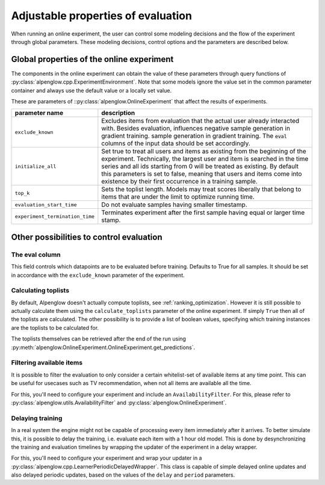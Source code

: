 Adjustable properties of evaluation
===================================

When running an online experiment, the user can control some modeling decisions and the flow of the experiment through global parameters.  These modeling decisions, control options and the parameters are described below.

Global properties of the online experiment
##########################################

The components in the online experiment can obtain the value of these parameters through query functions of :py:class:`alpenglow.cpp.ExperimentEnvironment`.  Note that some models ignore the value set in the common parameter container and always use the default value or a locally set value.

These are parameters of ::py:class:`alpenglow.OnlineExperiment` that affect the results of experiments.

+---------------------------------+---------------------------------------------+
| parameter name                  | description                                 |
+=================================+=============================================+
| ``exclude_known``               | Excludes items from evaluation that the     |
|                                 | actual user already interacted with.        |
|                                 | Besides evaluation, influences negative     |
|                                 | sample generation in gradient training.     |
|                                 | sample generation in gradient training. The |
|                                 | :code:`eval` columns of the input data      |
|                                 | should be set accordingly.                  |
+---------------------------------+---------------------------------------------+
| ``initialize_all``              | Set true to treat all users and items as    |
|                                 | existing from the beginning of the          |
|                                 | experiment.  Technically, the largest user  |
|                                 | and item is searched in the time series and |
|                                 | all ids starting from 0 will be treated as  |
|                                 | existing. By default this parameters is set |
|                                 | to false, meaning that users and items      |
|                                 | come into existence by their first          |
|                                 | occurrence in a training sample.            |
+---------------------------------+---------------------------------------------+
| ``top_k``                       | Sets the toplist length.  Models may treat  |
|                                 | scores liberally that belong to items that  |
|                                 | are under the limit to optimize running     |
|                                 | time.                                       |
+---------------------------------+---------------------------------------------+
| ``evaluation_start_time``       | Do not evaluate samples having smaller      |
|                                 | timestamp.                                  |
+---------------------------------+---------------------------------------------+
| ``experiment_termination_time`` | Terminates experiment after the first       |
|                                 | sample having equal or larger time stamp.   |
+---------------------------------+---------------------------------------------+


Other possibilities to control evaluation
#########################################

The eval column
+++++++++++++++
This field controls which datapoints are to be evaluated before training. Defaults to True for all samples. It should be set in accordance with the ``exclude_known`` parameter of the experiment.

Calculating toplists
++++++++++++++++++++
By default, Alpenglow doesn't actually compute toplists, see :ref:`ranking_optimization`. However it is still possible to actually calculate them using the ``calculate_toplists`` parameter of the online experiment. If simply ``True`` then all of the toplists are calculated. The other possibility is to provide a list of boolean values, specifying which training instances are the toplists to be calculated for.

The toplists themselves can be retrieved after the end of the run using :py:meth:`alpenglow.OnlineExperiment.OnlineExperiment.get_predictions`.

Filtering available items
+++++++++++++++++++++++++

It is possible to filter the evaluation to only consider a certain whitelist-set of available items at any time point. This can be useful for usecases such as TV recommendation, when not all items are available all the time.

For this, you'll need to configure your experiment and include an ``AvailabilityFilter``. For this, please refer to :py:class:`alpenglow.utils.AvailabilityFilter` and :py:class:`alpenglow.OnlineExperiment`.

Delaying training
+++++++++++++++++

In a real system the engine might not be capable of processing every item immediately after it arrives. To better simulate this, it is possible to delay the training, i.e. evaluate each item with a 1 hour old model. This is done by desynchronizing the training and evaluation timelines by wrapping the updater of the experiment in a delay wrapper.

For this, you'll need to configure your experiment and wrap your updater in a :py:class:`alpenglow.cpp.LearnerPeriodicDelayedWrapper`. This class is capable of simple delayed online updates and also delayed periodic updates, based on the values of the ``delay`` and ``period`` parameters.